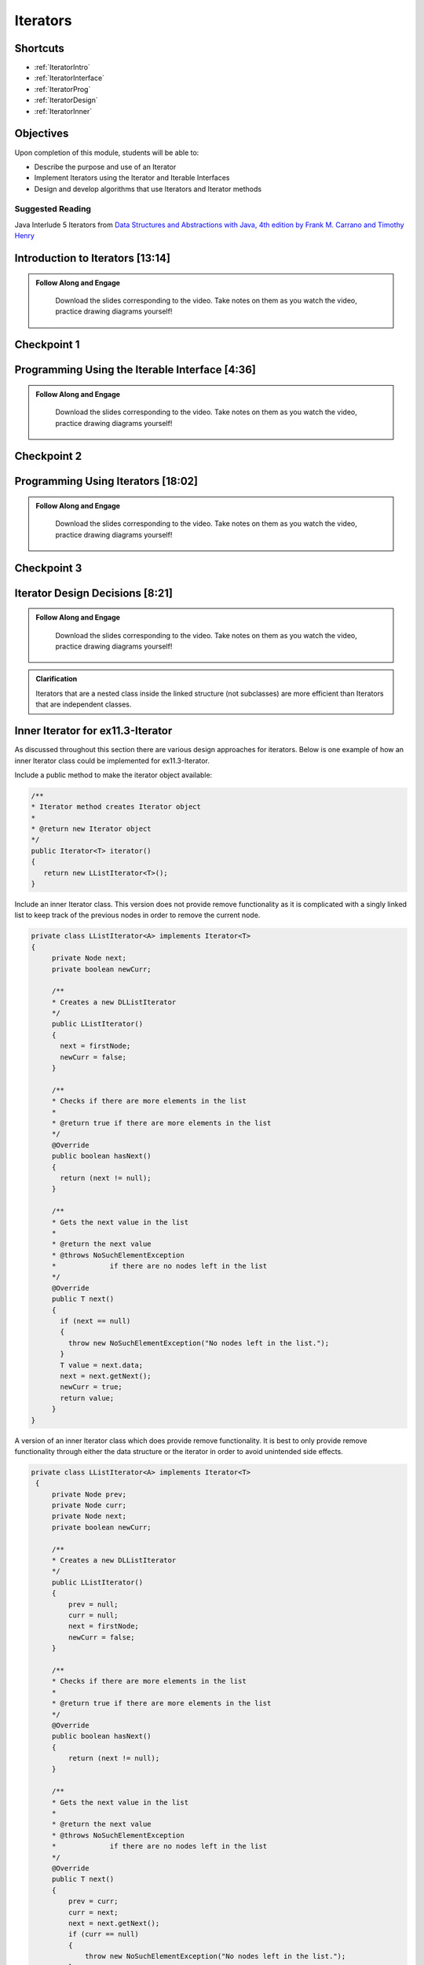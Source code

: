 .. This file is part of the OpenDSA eTextbook project. See
.. http://opendsa.org for more details.
.. Copyright (c) 2012-2020 by the OpenDSA Project Contributors, and
.. distributed under an MIT open source license.

.. avmetadata::
   :author: Molly Domino

Iterators
=========

Shortcuts
---------

- :ref:`IteratorIntro`
- :ref:`IteratorInterface`
- :ref:`IteratorProg`
- :ref:`IteratorDesign`
- :ref:`IteratorInner`


Objectives
----------

Upon completion of this module, students will be able to:

* Describe the purpose and use of an Iterator
* Implement Iterators using the Iterator and Iterable Interfaces
* Design and develop algorithms that use Iterators and Iterator methods

Suggested Reading
~~~~~~~~~~~~~~~~~

Java Interlude 5 Iterators from `Data Structures and Abstractions with Java, 4th edition  by Frank M. Carrano and Timothy Henry <https://www.amazon.com/Data-Structures-Abstractions-Java-4th/dp/0133744051/ref=sr_1_1?ie=UTF8&qid=1433699101&sr=8-1&keywords=Data+Structures+and+Abstractions+with+Java>`_

.. _IteratorIntro: 

Introduction to Iterators [13:14]
---------------------------------

.. admonition:: Follow Along and Engage

    Download the slides corresponding to the video. Take notes on them as you watch the video, practice drawing diagrams yourself!

   .. raw:: html
   
      <a href="https://courses.cs.vt.edu/~cs2114/meng-bridge/course-notes/11.3.2.1-IntroToIterators.pdf" target="_blank">
         <img src="https://courses.cs.vt.edu/~cs2114/meng-bridge/images/projector-screen.png" width="32" height="32">
         Video Slides 11.3.2.1-IntroToIterators.pdf</img>
         </a>


.. raw:: html

   <center>
   <iframe type="text/javascript" src='https://cdnapisec.kaltura.com/p/2375811/embedPlaykitJs/uiconf_id/52883092?iframeembed=true&entry_id=1_8c0mzbfl' style="width: 960px; height: 395px" allowfullscreen webkitallowfullscreen mozAllowFullScreen allow="autoplay *; fullscreen *; encrypted-media *" frameborder="0"></iframe> 
   </center>

Checkpoint 1
------------

.. avembed:: Exercises/MengBridgeCourse/IteratorsCheckpoint1Summ.html ka
   :long_name: Checkpoint 1

.. _IteratorInterface: 
   
   
Programming Using the Iterable Interface [4:36]
-----------------------------------------------

.. admonition:: Follow Along and Engage

   Download the slides corresponding to the video. Take notes on them as you watch the video, practice drawing diagrams yourself!

  .. raw:: html
  
     <a href="https://courses.cs.vt.edu/~cs2114/meng-bridge/course-notes/11.3.3.1-Iterable.pdf" target="_blank">
        <img src="https://courses.cs.vt.edu/~cs2114/meng-bridge/images/projector-screen.png" width="32" height="32">
        Video Slides 11.3.3.1-Iterable.pdf</img>
        </a>


.. raw:: html

  <center>
  <iframe type="text/javascript" src='https://cdnapisec.kaltura.com/p/2375811/embedPlaykitJs/uiconf_id/52883092?iframeembed=true&entry_id=1_eqvj3pre' style="width: 960px; height: 395px" allowfullscreen webkitallowfullscreen mozAllowFullScreen allow="autoplay *; fullscreen *; encrypted-media *" frameborder="0"></iframe> 
  </center>

Checkpoint 2
------------

.. avembed:: Exercises/MengBridgeCourse/IteratorsCheckpoint2Summ.html ka
   :long_name: Checkpoint 2

.. _IteratorProg: 
   
Programming Using Iterators [18:02]
-----------------------------------

.. admonition:: Follow Along and Engage

   Download the slides corresponding to the video. Take notes on them as you watch the video, practice drawing diagrams yourself!

  .. raw:: html
  
     <a href="https://courses.cs.vt.edu/~cs2114/meng-bridge/course-notes/11.3.4.1-ProgrammingWithIterators.pdf" target="_blank">
        <img src="https://courses.cs.vt.edu/~cs2114/meng-bridge/images/projector-screen.png" width="32" height="32">
        Video Slides 11.3.4.1-ProgrammingWithIterators.pdf</img>
        </a>

.. raw:: html

  <center>
  <iframe type="text/javascript" src='https://cdnapisec.kaltura.com/p/2375811/embedPlaykitJs/uiconf_id/52883092?iframeembed=true&entry_id=1_qzq8us2t' style="width: 960px; height: 395px" allowfullscreen webkitallowfullscreen mozAllowFullScreen allow="autoplay *; fullscreen *; encrypted-media *" frameborder="0"></iframe> 
  </center>
  
Checkpoint 3
------------

.. avembed:: Exercises/MengBridgeCourse/IteratorsCheckpoint3Summ.html ka
   :long_name: Checkpoint 3

.. _IteratorDesign: 
   
Iterator Design Decisions [8:21]
--------------------------------

.. admonition:: Follow Along and Engage

   Download the slides corresponding to the video. Take notes on them as you watch the video, practice drawing diagrams yourself!

  .. raw:: html
  
     <a href="https://courses.cs.vt.edu/~cs2114/meng-bridge/course-notes/11.3.5.1-IteratorsDesignConsiderations.pdf" target="_blank">
        <img src="https://courses.cs.vt.edu/~cs2114/meng-bridge/images/projector-screen.png" width="32" height="32">
        Video Slides 11.3.5.1-IteratorsDesignConsiderations.pdf</img>
        </a>


.. raw:: html

  <center>
  <iframe type="text/javascript" src='https://cdnapisec.kaltura.com/p/2375811/embedPlaykitJs/uiconf_id/52883092?iframeembed=true&entry_id=1_suuo9vaf' style="width: 960px; height: 395px" allowfullscreen webkitallowfullscreen mozAllowFullScreen allow="autoplay *; fullscreen *; encrypted-media *" frameborder="0"></iframe> 
  </center>


.. admonition:: Clarification

   Iterators that are a nested class inside the linked structure (not subclasses) are more efficient than Iterators that are independent classes.

.. _IteratorInner: 

Inner Iterator for ex11.3-Iterator
----------------------------------

As discussed throughout this section there are various design approaches for
iterators.  Below is one example of how an inner Iterator class could be
implemented for ex11.3-Iterator.

Include a public method to make the iterator object available:

.. code-block:: java

   /**
   * Iterator method creates Iterator object
   *
   * @return new Iterator object
   */
   public Iterator<T> iterator()
   {
      return new LListIterator<T>();
   }


Include an inner Iterator class.  This version does not provide remove
functionality as it is complicated with a singly linked list to keep track of
the previous nodes in order to remove the current node.

.. code-block:: java


   private class LListIterator<A> implements Iterator<T>
   {
        private Node next;
        private boolean newCurr;

        /**
        * Creates a new DLListIterator
        */
        public LListIterator()
        {
          next = firstNode;
          newCurr = false;
        }

        /**
        * Checks if there are more elements in the list
        *
        * @return true if there are more elements in the list
        */
        @Override
        public boolean hasNext()
        {
          return (next != null);
        }

        /**
        * Gets the next value in the list
        *
        * @return the next value
        * @throws NoSuchElementException
        *             if there are no nodes left in the list
        */
        @Override
        public T next()
        {
          if (next == null)
          {
            throw new NoSuchElementException("No nodes left in the list.");
          }
          T value = next.data;
          next = next.getNext();
          newCurr = true;
          return value;
        }
   }


A version of an inner Iterator class which does provide remove functionality.
It is best to only provide remove functionality through either the data
structure or the iterator in order to avoid unintended side effects.

.. code-block:: java


   private class LListIterator<A> implements Iterator<T>
    {
        private Node prev;
        private Node curr;
        private Node next;
        private boolean newCurr;

        /**
        * Creates a new DLListIterator
        */
        public LListIterator()
        {
            prev = null;
            curr = null;
            next = firstNode;
            newCurr = false;
        }

        /**
        * Checks if there are more elements in the list
        *
        * @return true if there are more elements in the list
        */
        @Override
        public boolean hasNext()
        {
            return (next != null);
        }

        /**
        * Gets the next value in the list
        *
        * @return the next value
        * @throws NoSuchElementException
        *             if there are no nodes left in the list
        */
        @Override
        public T next()
        {
            prev = curr;
            curr = next;
            next = next.getNext();
            if (curr == null)
            {
                throw new NoSuchElementException("No nodes left in the list.");
            }
            newCurr = true;
            return curr.data;
        }

       /**
        * Removes the last object returned with next() from the list
        *
        * @throws IllegalStateException
        *             if next has not been called yet
        *             and if the element has already been removed
        */
        @Override
        public void remove()
        {
            if (next == firstNode)
            {
                throw new IllegalStateException(
                     "Next has not been called yet.");
            }
            else if (!newCurr)
            {
                throw new IllegalStateException(
                     "The Element has already been removed.");
            }
            else if (curr == firstNode) {
                firstNode = next;
                curr = null;
            } else {
                prev.setNext(curr.getNext());
                curr = prev;
                 //this code that updates prev is not necessary
                 //because next() must be called before another remove()
                 //and that will update prev, saving this O(n) operation
                 //prev = firstNode;
                 //while ((prev != null) && (prev.getNext() != curr)){
                 //    prev = prev.getNext();
                 //}
            }
            numberOfEntries--;
            newCurr = false;
        }
    }

Programming Practice: Iterators
-------------------------------

.. extrtoolembed:: 'Programming Practice: Iterators'
   :workout_id: 1924

